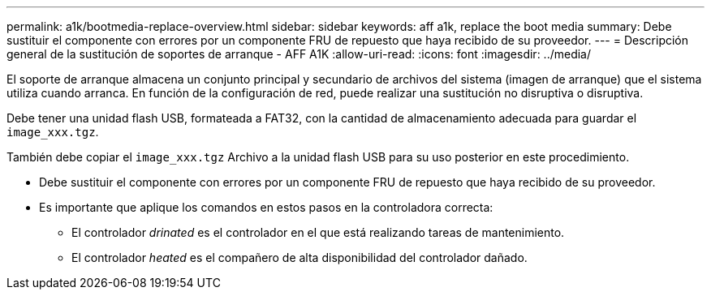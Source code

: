---
permalink: a1k/bootmedia-replace-overview.html 
sidebar: sidebar 
keywords: aff a1k, replace the boot media 
summary: Debe sustituir el componente con errores por un componente FRU de repuesto que haya recibido de su proveedor. 
---
= Descripción general de la sustitución de soportes de arranque - AFF A1K
:allow-uri-read: 
:icons: font
:imagesdir: ../media/


[role="lead"]
El soporte de arranque almacena un conjunto principal y secundario de archivos del sistema (imagen de arranque) que el sistema utiliza cuando arranca. En función de la configuración de red, puede realizar una sustitución no disruptiva o disruptiva.

Debe tener una unidad flash USB, formateada a FAT32, con la cantidad de almacenamiento adecuada para guardar el `image_xxx.tgz`.

También debe copiar el `image_xxx.tgz` Archivo a la unidad flash USB para su uso posterior en este procedimiento.

* Debe sustituir el componente con errores por un componente FRU de repuesto que haya recibido de su proveedor.
* Es importante que aplique los comandos en estos pasos en la controladora correcta:
+
** El controlador _drinated_ es el controlador en el que está realizando tareas de mantenimiento.
** El controlador _heated_ es el compañero de alta disponibilidad del controlador dañado.



